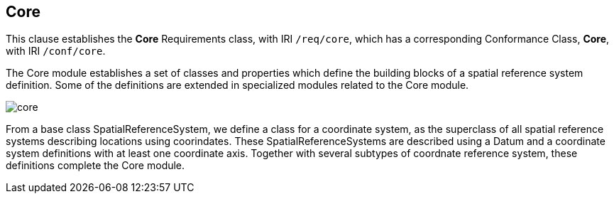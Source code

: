 
== Core

[[core]]

This clause establishes the *Core* Requirements class, with IRI `/req/core`, which has a corresponding Conformance Class, *Core*, with IRI `/conf/core`.

The Core module establishes a set of classes and properties which define the building blocks of a spatial reference system definition.
Some of the definitions are extended in specialized modules related to the Core module.

image::figures/core.png[]

From a base class SpatialReferenceSystem, we define a class for a coordinate system, as the superclass of all spatial reference systems describing locations using coorindates.
These SpatialReferenceSystems are described using a Datum and a coordinate system definitions with at least one coordinate axis.
Together with several subtypes of coordnate reference system, these definitions complete the Core module.

